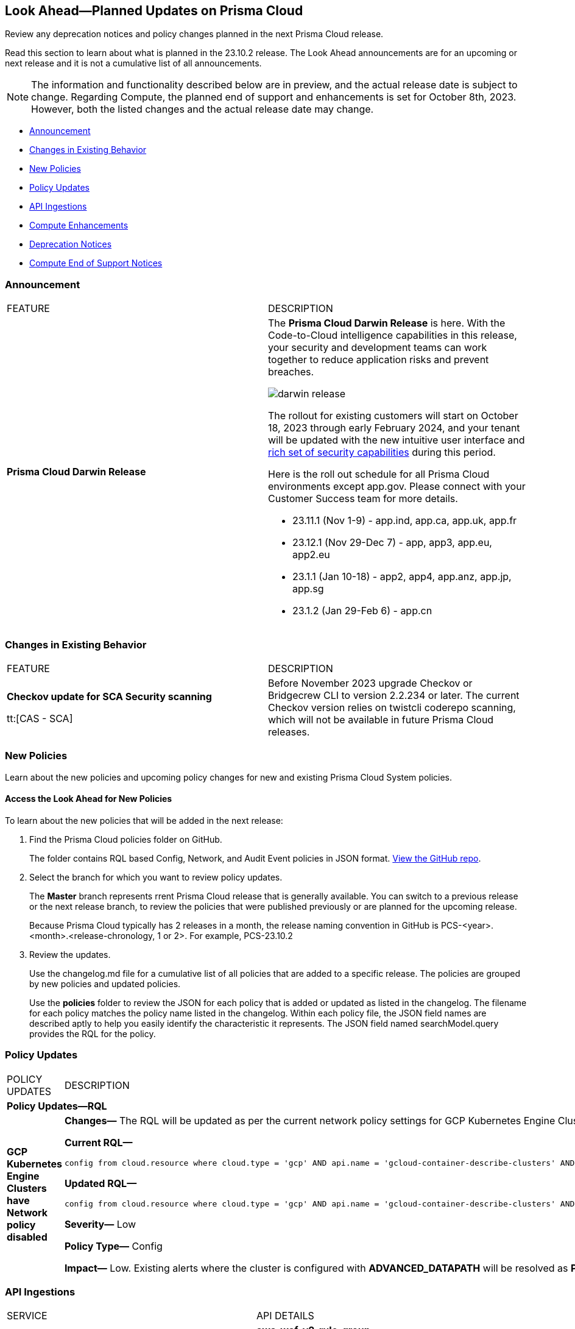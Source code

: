 [#ida01a4ab4-6a2c-429d-95be-86d8ac88a7b4]
== Look Ahead—Planned Updates on Prisma Cloud

Review any deprecation notices and policy changes planned in the next Prisma Cloud release.

Read this section to learn about what is planned in the 23.10.2 release. The Look Ahead announcements are for an upcoming or next release and it is not a cumulative list of all announcements.

[NOTE]
====
The information and functionality described below are in preview, and the actual release date is subject to change. Regarding Compute, the planned end of support and enhancements is set for October 8th, 2023. However, both the listed changes and the actual release date may change.
====

* <<announcement>>
* <<changes-in-existing-behavior>>
* <<new-policies>>
* <<policy-updates>>
* <<api-ingestions>>
* <<compute-enhamcement>>
* <<deprecation-notices>>
* <<compute-eos-notices>>


[#announcement]
=== Announcement

[cols="50%a,50%a"]
|===
|FEATURE
|DESCRIPTION

|*Prisma Cloud Darwin Release*
//received the blurb on Slack from Matangi. No Jira ticket for this.
 
|The *Prisma Cloud Darwin Release* is here. With the  Code-to-Cloud intelligence capabilities in this release, your security and development teams can work together to reduce application risks and prevent breaches.

image::darwin-release.gif[]

The rollout for existing customers will start on October 18, 2023 through early February 2024, and your tenant will be updated with the new intuitive user interface and https://live.paloaltonetworks.com/t5/prisma-cloud-presentations/prisma-cloud-evolution-amp-transformation/ta-p/554059[rich set of security capabilities] during this period. 

Here is the roll out schedule for all Prisma Cloud environments except app.gov. Please connect with your Customer Success team for more details.

* 23.11.1 (Nov 1-9) - app.ind, app.ca, app.uk, app.fr

* 23.12.1 (Nov 29-Dec 7) - app, app3, app.eu, app2.eu

* 23.1.1 (Jan 10-18) - app2, app4, app.anz, app.jp, app.sg

* 23.1.2 (Jan 29-Feb 6) - app.cn

|===

[#changes-in-existing-behavior]
=== Changes in Existing Behavior

[cols="50%a,50%a"]
|===
|FEATURE
|DESCRIPTION

| *Checkov update for SCA Security scanning*

tt:[CAS - SCA]
//RLP-112353
| Before November 2023 upgrade Checkov or Bridgecrew CLI to version 2.2.234 or later. The current Checkov version relies on twistcli coderepo scanning, which will not be available in future Prisma Cloud releases.

|===

[#new-policies]
=== New Policies

Learn about the new policies and upcoming policy changes for new and existing Prisma Cloud System policies.

==== Access the Look Ahead for New Policies

To learn about the new policies that will be added in the next release:


. Find the Prisma Cloud policies folder on GitHub.
+
The folder contains RQL based Config, Network, and Audit Event policies in JSON format. https://github.com/PaloAltoNetworks/prisma-cloud-policies[View the GitHub repo].

. Select the branch for which you want to review policy updates.
+
The *Master* branch represents rrent Prisma Cloud release that is generally available. You can switch to a previous release or the next release branch, to review the policies that were published previously or are planned for the upcoming release.
+
Because Prisma Cloud typically has 2 releases in a month, the release naming convention in GitHub is PCS-<year>.<month>.<release-chronology, 1 or 2>. For example, PCS-23.10.2

. Review the updates.
+
Use the changelog.md file for a cumulative list of all policies that are added to a specific release. The policies are grouped by new policies and updated policies.
+
Use the *policies* folder to review the JSON for each policy that is added or updated as listed in the changelog. The filename for each policy matches the policy name listed in the changelog. Within each policy file, the JSON field names are described aptly to help you easily identify the characteristic it represents. The JSON field named searchModel.query provides the RQL for the policy.


[#policy-updates]
=== Policy Updates

[cols="50%a,50%a"]
|===
|POLICY UPDATES
|DESCRIPTION

2+|*Policy Updates—RQL*

|*GCP Kubernetes Engine Clusters have Network policy disabled*
//RLP-116618

|*Changes—* The RQL will be updated as per the current network policy settings for GCP Kubernetes Engine Clusters.

*Current RQL—*

----
config from cloud.resource where cloud.type = 'gcp' AND api.name = 'gcloud-container-describe-clusters' AND json.rule = 'networkPolicy does not exist or networkPolicy.[*] is empty'
----

*Updated RQL—*

----
config from cloud.resource where cloud.type = 'gcp' AND api.name = 'gcloud-container-describe-clusters' AND json.rule = networkConfig.datapathProvider does not equal ADVANCED_DATAPATH and (addonsConfig.networkPolicyConfig.disabled is true or networkPolicy.enabled does not exist or networkPolicy.enabled is false )
----

*Severity—* Low

*Policy Type—* Config

*Impact—* Low. Existing alerts where the cluster is configured with *ADVANCED_DATAPATH* will be resolved as *Policy_Updated*. New alerts will be generated where it checks for *Calico Kubernetes Network policy* not being configured.

|===


[#api-ingestions]
=== API Ingestions

[cols="50%a,50%a"]
|===
|SERVICE
|API DETAILS

|*Amazon EC2*
//RLP-116078
|*aws-waf-v2-rule-group*

Additional permissions required:

* screen:[wafv2:GetRuleGroup]

You must manually add or update the CFT template to enable the permission.

|*AWS DataSync*
//RLP-116076
|*aws-datasync-task-execution*

Additional permissions required:

* screen:[datasync:ListTaskExecutions]
* screen:[datasync:DescribeTaskExecution]
* screen:[datasync:ListTagsForResource]

The Security Audit role includes the permissions.

|*AWS Transfer Family*
//RLP-116077	
|*aws-transfer-family-security-policy*

Additional permissions required:

* screen:[transfer:DescribeSecurityPolicy]
* screen:[transfer:DescribeServer]
* screen:[transfer:ListServers]

The Security Audit role includes the permissions.

|*Azure AD B2C*
//RLP-115879
|*azure-active-directory-b2c-tenants*

Additional permission required:

* screen:[Microsoft.AzureActiveDirectory/b2cDirectories/read]

The Reader role includes the permission.

|*Google Vertex AI AIPlatform*
//RLP-115492

|*gcloud-vertex-ai-aiplatform-feature-store*

Additional permissions required:

* screen:[aiplatform.featurestores.list]
* screen:[aiplatform.featurestores.getIamPolicy]

The Viewer role includes the permissions.


|*Google Vertex AI AIPlatform*
//RLP-115501

|*gcloud-vertex-ai-aiplatform-metadata-store*

Additional permission required:

* screen:[aiplatform.metadataStores.list]

The Viewer role includes the permission.

|*Google Vertex AI AIPlatform*
//RLP-115502

|*gcloud-vertex-ai-aiplatform-tensor-board*

Additional permission required:

* screen:[aiplatform.tensorboards.list]

The Viewer role includes the permission.


|*Google Vertex AI AIPlatform*
//RLP-115503

|*gcloud-vertex-ai-aiplatform-index-endpoint*

Additional permission required:

* screen:[aiplatform.indexEndpoints.list]

The Viewer role includes the permission.

|*OCI Cloud Guard*
//RLP-115883
|*oci-cloudguard-target*

Additional permissions required:

* screen:[CG_TARGET_INSPECT]
* screen:[CG_TARGET_READ]

You must update the Terraform template to enable the permissions.

|===

[#compute-enhamcement]

===  Compute Enhancements

The following enhancements are planned; the details will be available at release:

//CWP-44646
* Support for Scanning Images Based on Wolfi Linux
//CWP-51296
* Agentless Secrets Scanning Support OOTB
//CWP-48415
* Add Admission Control (rego) rules OOTB
//CWP-42824
* Detect Go Stdlib Vulnerabilities at the Package Level through OSV
//CWP-47850
* Click and Explore Custom Rules Checks in Compliance Explorer
//CWP-49780
* Add Agentless Scanning Support for Cluster Benchmarks
//CWP-47058
* Set Discovered Date for every Vulnerability Identified on the Host


[#deprecation-notices]
=== Deprecation Notices

[cols="35%a,10%a,10%a,45%a"]
|===

|*Deprecated Endpoints or Parameters*
|*Deprecated Release*
|*Sunset Release*
|*Replacement Endpoints*

|tt:[*Prisma Cloud CSPM REST API for Cloud Accounts*]
//RLP-100481, RLP-110518

The following endpoints are deprecated for the AWS, GCP, and Azure cloud types:

* https://pan.dev/prisma-cloud/api/cspm/add-cloud-account/[POST /cloud/{cloud_type}]
* https://pan.dev/prisma-cloud/api/cspm/update-cloud-account/[PUT /cloud/{cloud_type}/{id}]
* https://pan.dev/prisma-cloud/api/cspm/get-cloud-account-status/[POST /cloud/status/{cloud_type}]

[NOTE]
====
You can continue to use the above endpoints for the Alibaba and OCI cloud accounts.
====

|23.6.1

|23.10.2

|* *AWS*
+
** https://pan.dev/prisma-cloud/api/cspm/add-aws-cloud-account/[POST /cas/v1/aws_account]
** https://pan.dev/prisma-cloud/api/cspm/update-aws-cloud-account/[PUT /cas/v1/aws_account/{id}]
** https://pan.dev/prisma-cloud/api/cspm/get-aws-cloud-account-status/[POST /cas/v1/cloud_account/status/aws]

* *Azure*
+
** https://pan.dev/prisma-cloud/api/cspm/add-azure-cloud-account/[POST /cas/v1/azure_account]
** https://pan.dev/prisma-cloud/api/cspm/update-azure-cloud-account/[PUT /cas/v1/azure_account/{id}]
** https://pan.dev/prisma-cloud/api/cspm/get-azure-cloud-account-status/[POST /cas/v1/cloud_account/status/azure]

* *GCP*
+
** https://pan.dev/prisma-cloud/api/cspm/add-gcp-cloud-account/[POST /cas/v1/gcp_account]
** https://pan.dev/prisma-cloud/api/cspm/update-gcp-cloud-account/[PUT/cas/v1/gcp_account/{id}]
** https://pan.dev/prisma-cloud/api/cspm/get-gcp-cloud-account-status/[POST /cas/v1/cloud_account/status/gcp]


|tt:[*Prisma Cloud CSPM REST API for Resources*]
//RLP-114802

* https://pan.dev/prisma-cloud/api/cspm/get-resource/[GET/resource]
* https://pan.dev/prisma-cloud/api/cspm/get-timeline-for-resource/[POST /resource/timeline]
* https://pan.dev/prisma-cloud/api/cspm/get-resource-raw/[POST /resource/raw]

|23.9.2

|24.1.1

| https://pan.dev/prisma-cloud/api/cspm/asset-2/#get-asset[POST /uai/v1/asset]



|tt:[*End of Life (EOL) for Prisma Cloud Microsegmentation in 24.1.2*]
//RLP-115151
| - 
| 24.1.2

|The Prisma Cloud Microsegmentation module was announced as End-of-Sale effective 31 August 2022. As of the 24.1.2 release planned in end January 2024, the subscription is going End of Life and will be no longer available for use. 

In preparation for the EoL, make sure to uninstall all instances of the Enforcer, the Microsegmentation agent deployed in your environment, as these agents will no longer enforce any security policies on traffic on or across your hosts.

|tt:[*Date Filter Support*]
//RLP-115176

| 23.10.2
| -

|The Date filter is being deprecated on *Inventory > Assets*, *Asset Explorer*, and *Compliance > Overview*. 

With the 23.10.2 release, the date filter will no longer be supported. With this change, links in Compliance reports that were generated before 23.10.2 will be removed.

|tt:[*Data Dashboard*]
//RLP-110472

| 23.10.2
| -

|The Data Dashboard is being deprecated on *Dashboards > Data*. 

With the 23.10.2 release, the widgets in the *Data dashboard* will be available in a custom dashboard. To view the Data Security information, you will be able to create a custom dashboard and add the data security widgets.


|tt:[*Prisma Cloud CSPM REST API for Alerts*]
//RLP-25031, RLP-25937

Some Alert API request parameters and response object properties are now deprecated.

Query parameter varname:[risk.grade] is deprecated for the following requests:

*  userinput:[GET /alert] 
*  userinput:[GET /v2/alert] 
*  userinput:[GET /alert/policy] 

Request body parameter varname:[risk.grade] is deprecated for the following requests:

*  userinput:[POST /alert] 
*  userinput:[POST /v2/alert] 
*  userinput:[POST /alert/policy] 

Response object property varname:[riskDetail] is deprecated for the following requests:

*  userinput:[GET /alert] 
*  userinput:[POST /alert] 
*  userinput:[GET /alert/policy] 
*  userinput:[POST /alert/policy] 
*  userinput:[GET /alert/{id}] 
*  userinput:[GET /v2/alert] 
*  userinput:[POST /v2/alert] 

Response object property varname:[risk.grade.options] is deprecated for the following request:

* userinput:[GET /filter/alert/suggest]

| -
| -
| NA


|tt:[*Support for BridgecrewCLI*]
//RLP-112353
| By the end of 2023 calendar year, BridgecrewCLI including GitHub Action, CircleCI Orb, and container, will be deprecated.  Plan to transition smoothly to Checkov and its compatible plugins to minimize disruption.
| -
| -
| NA


|tt:[*Build Policy Management Endpoints are now part of Centralized Policy Management APIs*]

The following endpoints are deprecated:
//BCE-17644, RLP-114596

* https://pan.dev/prisma-cloud/api/code/save-policy/[Save new policy]
* https://pan.dev/prisma-cloud/api/code/get-custom-policies-table/[Get custom policies table data]
* https://pan.dev/prisma-cloud/api/code/update-policy/[Update policy]
* https://pan.dev/prisma-cloud/api/code/remove-policy/[Delete policy]
* https://pan.dev/prisma-cloud/api/code/clone-policy/[Policy Clone]

| 23.8.1
| 23.11.1

| *Replacement Endpoints*

* https://pan.dev/prisma-cloud/api/cspm/add-policy/[Add Policy] 
* https://pan.dev/prisma-cloud/api/cspm/get-policies-v-2/[List Policies V2]  
* https://pan.dev/prisma-cloud/api/cspm/update-policy/[Update Policy]  
* https://pan.dev/prisma-cloud/api/cspm/delete-policy/[Delete Policy] 
* https://pan.dev/prisma-cloud/api/cspm/update-policy/[Update Policy]


|===


[#compute-eos-notices]
=== Compute End of Support Notices 
[cols="50%a,50%a"]
|===

//CWP-51558
|Ubuntu 18.04 LTS EOL

|Ubuntu 18.04 reached End of Standard Support May 31, 2023. If you still have devices in your fleet using Ubuntu 18, follow https://ubuntu.com/blog/ubuntu-18-04-eol-for-devices[Canonical's guidance to keep your devices up and running]. Starting with Newton Update 2, Prisma Cloud Compute is no longer tested on devices running Ubuntu 18 and no support for those devices is available.

|===

